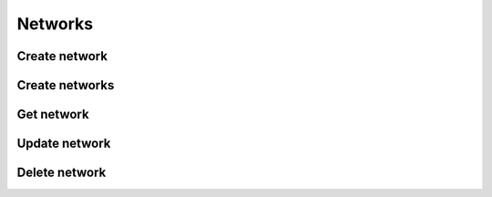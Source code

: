 Networks
========

Create network
--------------

.. sample:: networking/v2/create_network.php
.. refdoc:: OpenStack/Networking/v2/Service.html#method_createNetwork

Create networks
---------------

.. sample:: networking/v2/create_network.php
.. refdoc:: OpenStack/Networking/v2/Service.html#method_createNetworks

Get network
-----------

.. sample:: networking/v2/get_network.php
.. refdoc:: OpenStack/Networking/v2/Service.html#method_getNetwork

Update network
--------------

.. sample:: networking/v2/update_network.php
.. refdoc:: OpenStack/Networking/v2/Models/Network.html#method_update

Delete network
--------------

.. sample:: networking/v2/delete_network.php
.. refdoc:: OpenStack/Networking/v2/Models/Network.html#method_delete